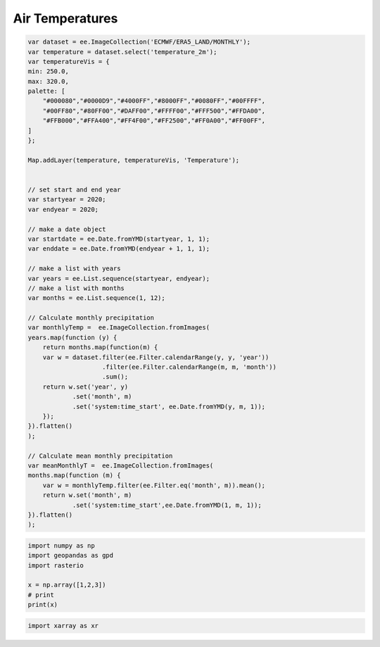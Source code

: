 Air Temperatures
==========================


.. code-block:: JavaScript
    
    var dataset = ee.ImageCollection('ECMWF/ERA5_LAND/MONTHLY');
    var temperature = dataset.select('temperature_2m');
    var temperatureVis = {
    min: 250.0,
    max: 320.0,
    palette: [
        "#000080","#0000D9","#4000FF","#8000FF","#0080FF","#00FFFF",
        "#00FF80","#80FF00","#DAFF00","#FFFF00","#FFF500","#FFDA00",
        "#FFB000","#FFA400","#FF4F00","#FF2500","#FF0A00","#FF00FF",
    ]
    };

    Map.addLayer(temperature, temperatureVis, 'Temperature');


    // set start and end year
    var startyear = 2020;
    var endyear = 2020;
    
    // make a date object
    var startdate = ee.Date.fromYMD(startyear, 1, 1);
    var enddate = ee.Date.fromYMD(endyear + 1, 1, 1);
    
    // make a list with years
    var years = ee.List.sequence(startyear, endyear);
    // make a list with months
    var months = ee.List.sequence(1, 12);

    // Calculate monthly precipitation
    var monthlyTemp =  ee.ImageCollection.fromImages(
    years.map(function (y) {
        return months.map(function(m) {
        var w = dataset.filter(ee.Filter.calendarRange(y, y, 'year'))
                        .filter(ee.Filter.calendarRange(m, m, 'month'))
                        .sum();
        return w.set('year', y)
                .set('month', m)
                .set('system:time_start', ee.Date.fromYMD(y, m, 1));
        });
    }).flatten()
    );

    // Calculate mean monthly precipitation
    var meanMonthlyT =  ee.ImageCollection.fromImages(
    months.map(function (m) {
        var w = monthlyTemp.filter(ee.Filter.eq('month', m)).mean();
        return w.set('month', m)
                .set('system:time_start',ee.Date.fromYMD(1, m, 1));
    }).flatten()
    );


.. code-block:: python

    import numpy as np
    import geopandas as gpd
    import rasterio

    x = np.array([1,2,3])
    # print
    print(x)


.. code-block:: python

    import xarray as xr
    